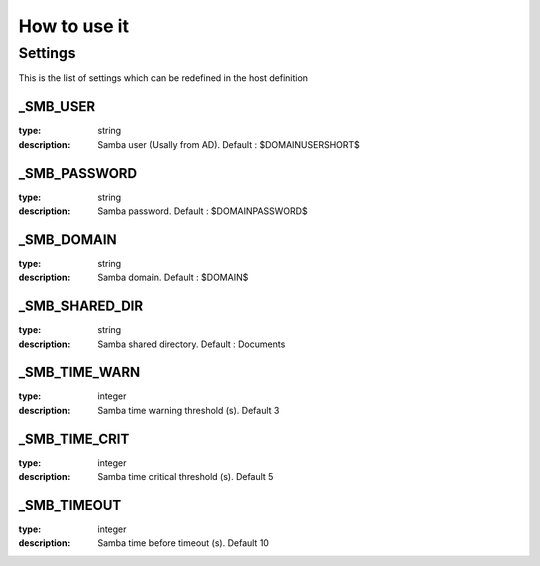 How to use it
=============


Settings
~~~~~~~~

This is the list of settings which can be redefined in the host definition

_SMB_USER
----------

:type:              string
:description:       Samba user (Usally from AD). Default : $DOMAINUSERSHORT$


_SMB_PASSWORD
--------------

:type:              string
:description:       Samba password. Default : $DOMAINPASSWORD$


_SMB_DOMAIN
------------

:type:              string
:description:       Samba domain. Default : $DOMAIN$


_SMB_SHARED_DIR
------------------

:type:              string
:description:       Samba shared directory. Default : Documents


_SMB_TIME_WARN
---------------

:type:              integer
:description:       Samba time warning threshold (s). Default 3



_SMB_TIME_CRIT
--------------

:type:              integer
:description:       Samba time critical threshold (s). Default 5


_SMB_TIMEOUT
-------------

:type:              integer
:description:       Samba time before timeout (s). Default 10


